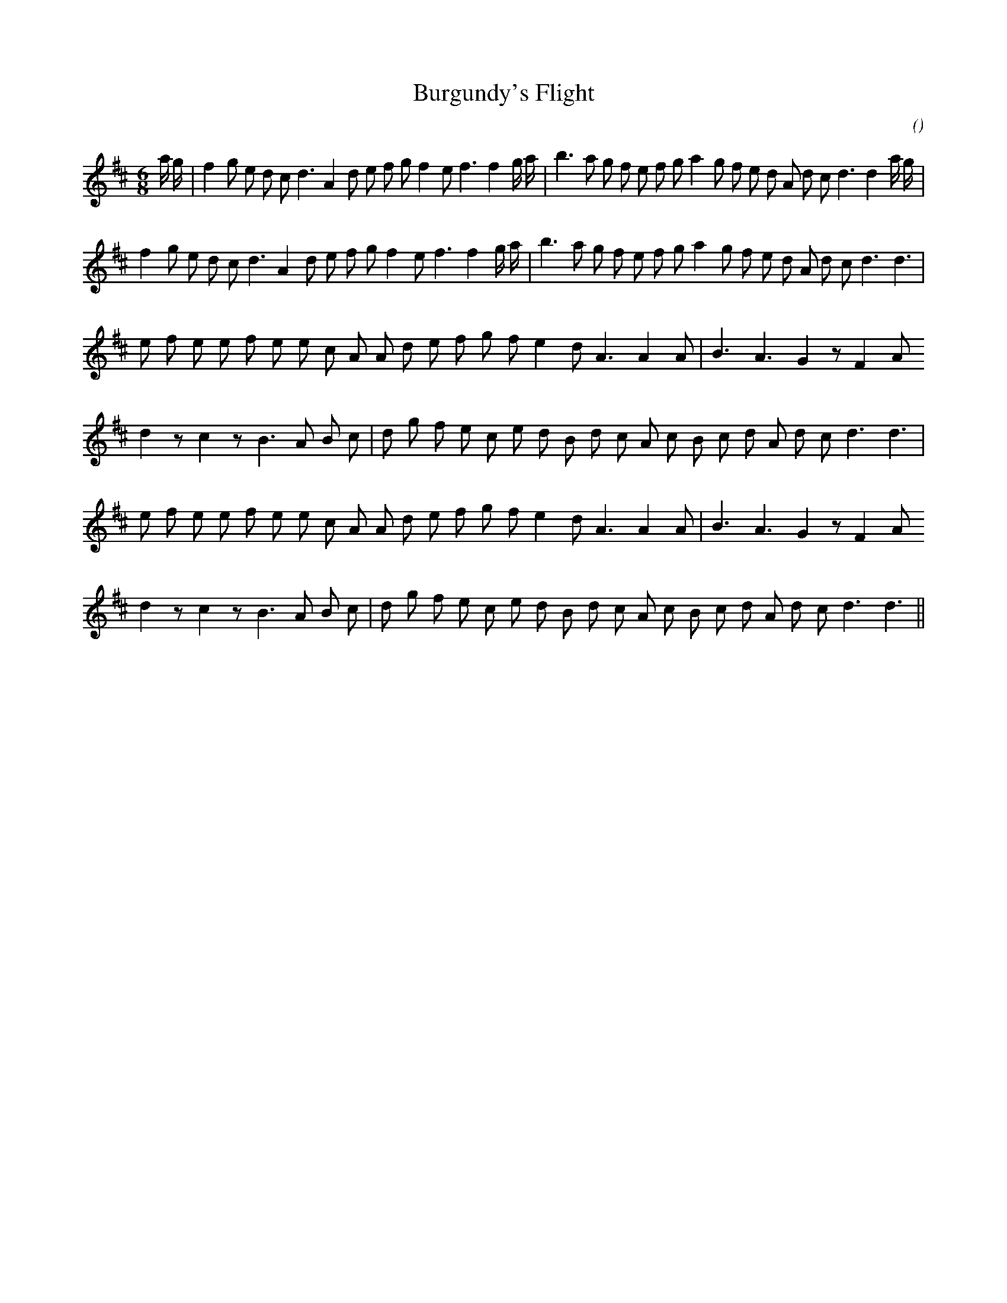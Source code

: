 X:1
T: Burgundy's Flight
N:
C:
S:
A:
O:
R:
M:6/8
K:D
I:speed 160
%W: A1
% voice 1 (1 lines, 38 notes)
K:D
M:6/8
L:1/16
a g |f4 g2 e2 d2 c2 d6 A4 d2 e2 f2 g2 f4 e2 f6 f4 g a |b6 a2 g2 f2 e2 f2 g2 a4 g2 f2 e2 d2 A2 d2 c2 d6 d4 a g |
%W: A2
% voice 1 (1 lines, 34 notes)
f4 g2 e2 d2 c2 d6 A4 d2 e2 f2 g2 f4 e2 f6 f4 g a |b6 a2 g2 f2 e2 f2 g2 a4 g2 f2 e2 d2 A2 d2 c2 d6 d6 |
%W: B1
% voice 1 (1 lines, 26 notes)
e2 f2 e2 e2 f2 e2 e2 c2 A2 A2 d2 e2 f2 g2 f2 e4 d2 A6 A4 A2 |B6 A6 G4 z2 F4 A2
%W:
% voice 1 (1 lines, 28 notes)
d4 z2 c4 z2 B6 A2 B2 c2 |d2 g2 f2 e2 c2 e2 d2 B2 d2 c2 A2 c2 B2 c2 d2 A2 d2 c2 d6 d6 |
%W: B2
% voice 1 (1 lines, 26 notes)
e2 f2 e2 e2 f2 e2 e2 c2 A2 A2 d2 e2 f2 g2 f2 e4 d2 A6 A4 A2 |B6 A6 G4 z2 F4 A2
%W:
% voice 1 (1 lines, 28 notes)
d4 z2 c4 z2 B6 A2 B2 c2 |d2 g2 f2 e2 c2 e2 d2 B2 d2 c2 A2 c2 B2 c2 d2 A2 d2 c2 d6 d6 ||

